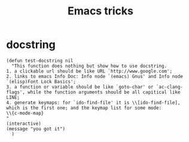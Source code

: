 #+TITLE: Emacs tricks

* docstring
#+BEGIN_SRC elisp
(defun test-docstring nil
  "This function does nothing but show how to use docstring.
1. a clickable url should be like URL `http://www.google.com';
2. links to emacs Info Doc: Info node `(emacs) Gnus' and Info node `(elisp)Font Lock Basics';
3. a function or variable should be like `goto-char' or `ac-clang-flags', while the function arguments should be all capitical like LINE;
4. generate keymaps: for `ido-find-file' it is \\[ido-find-file], which is the first one; and the keymap list for some mode: 
\\{c-mode-map}
"
(interactive)
(message "you got it")
  )
#+END_SRC


